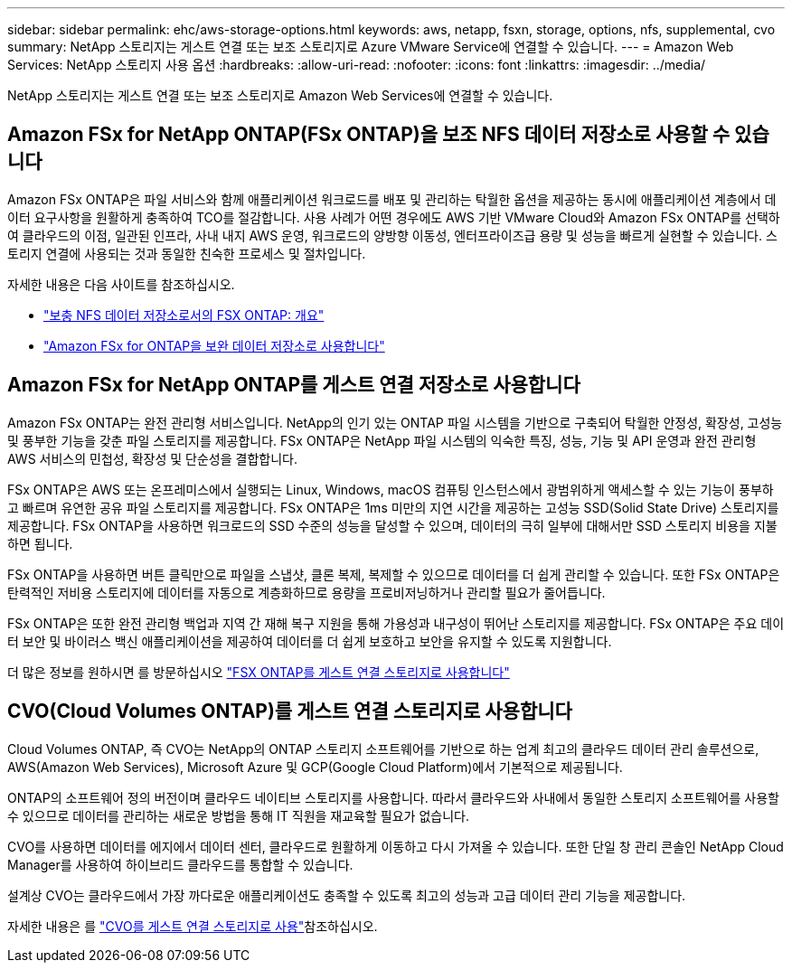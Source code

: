 ---
sidebar: sidebar 
permalink: ehc/aws-storage-options.html 
keywords: aws, netapp, fsxn, storage, options, nfs, supplemental, cvo 
summary: NetApp 스토리지는 게스트 연결 또는 보조 스토리지로 Azure VMware Service에 연결할 수 있습니다. 
---
= Amazon Web Services: NetApp 스토리지 사용 옵션
:hardbreaks:
:allow-uri-read: 
:nofooter: 
:icons: font
:linkattrs: 
:imagesdir: ../media/


[role="lead"]
NetApp 스토리지는 게스트 연결 또는 보조 스토리지로 Amazon Web Services에 연결할 수 있습니다.



== Amazon FSx for NetApp ONTAP(FSx ONTAP)을 보조 NFS 데이터 저장소로 사용할 수 있습니다

Amazon FSx ONTAP은 파일 서비스와 함께 애플리케이션 워크로드를 배포 및 관리하는 탁월한 옵션을 제공하는 동시에 애플리케이션 계층에서 데이터 요구사항을 원활하게 충족하여 TCO를 절감합니다. 사용 사례가 어떤 경우에도 AWS 기반 VMware Cloud와 Amazon FSx ONTAP를 선택하여 클라우드의 이점, 일관된 인프라, 사내 내지 AWS 운영, 워크로드의 양방향 이동성, 엔터프라이즈급 용량 및 성능을 빠르게 실현할 수 있습니다. 스토리지 연결에 사용되는 것과 동일한 친숙한 프로세스 및 절차입니다.

자세한 내용은 다음 사이트를 참조하십시오.

* link:aws-native-overview.html["보충 NFS 데이터 저장소로서의 FSX ONTAP: 개요"]
* link:aws-native-nfs-datastore-option.html["Amazon FSx for ONTAP을 보완 데이터 저장소로 사용합니다"]




== Amazon FSx for NetApp ONTAP를 게스트 연결 저장소로 사용합니다

Amazon FSx ONTAP는 완전 관리형 서비스입니다. NetApp의 인기 있는 ONTAP 파일 시스템을 기반으로 구축되어 탁월한 안정성, 확장성, 고성능 및 풍부한 기능을 갖춘 파일 스토리지를 제공합니다. FSx ONTAP은 NetApp 파일 시스템의 익숙한 특징, 성능, 기능 및 API 운영과 완전 관리형 AWS 서비스의 민첩성, 확장성 및 단순성을 결합합니다.

FSx ONTAP은 AWS 또는 온프레미스에서 실행되는 Linux, Windows, macOS 컴퓨팅 인스턴스에서 광범위하게 액세스할 수 있는 기능이 풍부하고 빠르며 유연한 공유 파일 스토리지를 제공합니다. FSx ONTAP은 1ms 미만의 지연 시간을 제공하는 고성능 SSD(Solid State Drive) 스토리지를 제공합니다. FSx ONTAP을 사용하면 워크로드의 SSD 수준의 성능을 달성할 수 있으며, 데이터의 극히 일부에 대해서만 SSD 스토리지 비용을 지불하면 됩니다.

FSx ONTAP을 사용하면 버튼 클릭만으로 파일을 스냅샷, 클론 복제, 복제할 수 있으므로 데이터를 더 쉽게 관리할 수 있습니다. 또한 FSx ONTAP은 탄력적인 저비용 스토리지에 데이터를 자동으로 계층화하므로 용량을 프로비저닝하거나 관리할 필요가 줄어듭니다.

FSx ONTAP은 또한 완전 관리형 백업과 지역 간 재해 복구 지원을 통해 가용성과 내구성이 뛰어난 스토리지를 제공합니다. FSx ONTAP은 주요 데이터 보안 및 바이러스 백신 애플리케이션을 제공하여 데이터를 더 쉽게 보호하고 보안을 유지할 수 있도록 지원합니다.

더 많은 정보를 원하시면 를 방문하십시오 link:aws-guest.html#fsx-ontap["FSX ONTAP를 게스트 연결 스토리지로 사용합니다"]



== CVO(Cloud Volumes ONTAP)를 게스트 연결 스토리지로 사용합니다

Cloud Volumes ONTAP, 즉 CVO는 NetApp의 ONTAP 스토리지 소프트웨어를 기반으로 하는 업계 최고의 클라우드 데이터 관리 솔루션으로, AWS(Amazon Web Services), Microsoft Azure 및 GCP(Google Cloud Platform)에서 기본적으로 제공됩니다.

ONTAP의 소프트웨어 정의 버전이며 클라우드 네이티브 스토리지를 사용합니다. 따라서 클라우드와 사내에서 동일한 스토리지 소프트웨어를 사용할 수 있으므로 데이터를 관리하는 새로운 방법을 통해 IT 직원을 재교육할 필요가 없습니다.

CVO를 사용하면 데이터를 에지에서 데이터 센터, 클라우드로 원활하게 이동하고 다시 가져올 수 있습니다. 또한 단일 창 관리 콘솔인 NetApp Cloud Manager를 사용하여 하이브리드 클라우드를 통합할 수 있습니다.

설계상 CVO는 클라우드에서 가장 까다로운 애플리케이션도 충족할 수 있도록 최고의 성능과 고급 데이터 관리 기능을 제공합니다.

자세한 내용은 를 link:aws-guest.html#aws-cvo["CVO를 게스트 연결 스토리지로 사용"]참조하십시오.
